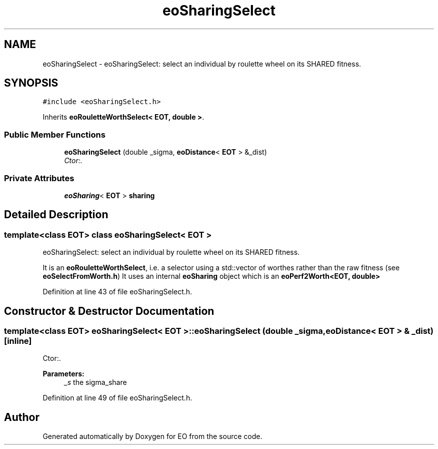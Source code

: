 .TH "eoSharingSelect" 3 "19 Oct 2006" "Version 0.9.4-cvs" "EO" \" -*- nroff -*-
.ad l
.nh
.SH NAME
eoSharingSelect \- eoSharingSelect: select an individual by roulette wheel on its SHARED fitness.  

.PP
.SH SYNOPSIS
.br
.PP
\fC#include <eoSharingSelect.h>\fP
.PP
Inherits \fBeoRouletteWorthSelect< EOT, double >\fP.
.PP
.SS "Public Member Functions"

.in +1c
.ti -1c
.RI "\fBeoSharingSelect\fP (double _sigma, \fBeoDistance\fP< \fBEOT\fP > &_dist)"
.br
.RI "\fICtor:. \fP"
.in -1c
.SS "Private Attributes"

.in +1c
.ti -1c
.RI "\fBeoSharing\fP< \fBEOT\fP > \fBsharing\fP"
.br
.in -1c
.SH "Detailed Description"
.PP 

.SS "template<class EOT> class eoSharingSelect< EOT >"
eoSharingSelect: select an individual by roulette wheel on its SHARED fitness. 

It is an \fBeoRouletteWorthSelect\fP, i.e. a selector using a std::vector of worthes rather than the raw fitness (see \fBeoSelectFromWorth.h\fP) It uses an internal \fBeoSharing\fP object which is an \fBeoPerf2Worth<EOT, double>\fP 
.PP
Definition at line 43 of file eoSharingSelect.h.
.SH "Constructor & Destructor Documentation"
.PP 
.SS "template<class EOT> \fBeoSharingSelect\fP< \fBEOT\fP >::\fBeoSharingSelect\fP (double _sigma, \fBeoDistance\fP< \fBEOT\fP > & _dist)\fC [inline]\fP"
.PP
Ctor:. 
.PP
\fBParameters:\fP
.RS 4
\fI_s\fP the sigma_share 
.RE
.PP

.PP
Definition at line 49 of file eoSharingSelect.h.

.SH "Author"
.PP 
Generated automatically by Doxygen for EO from the source code.
